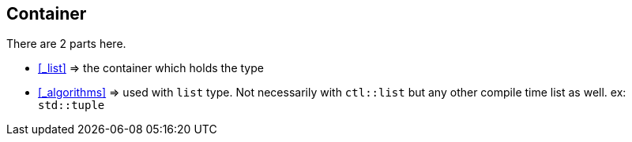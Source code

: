 
== Container

There are 2 parts here.

* <<_list>> => the container which holds the type
* <<_algorithms>> => used with `list` type. Not necessarily with `ctl::list` but any other compile time list as well. ex: `std::tuple`
